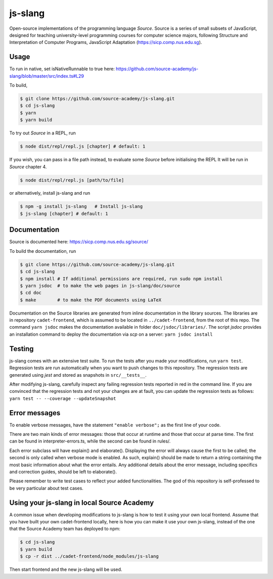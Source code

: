 js-slang
========

.. image:: https://travis-ci.org/source-academy/js-slang.svg?branch=master
    :target: https://travis-ci.org/source-academy/js-slang
.. image:: https://coveralls.io/repos/github/source-academy/js-slang/badge.svg?branch=master
    :target: https://coveralls.io/github/source-academy/js-slang?branch=master

Open-source implementations of the programming language *Source*. Source is a series of
small subsets of JavaScript, designed for teaching university-level programming courses
for computer science majors, following Structure and Interpretation of Computer Programs, JavaScript Adaptation (https://sicp.comp.nus.edu.sg).

Usage
-----

To run in native, set isNativeRunnable to true here: https://github.com/source-academy/js-slang/blob/master/src/index.ts#L29

To build,

.. code-block::

  $ git clone https://github.com/source-academy/js-slang.git
  $ cd js-slang
  $ yarn
  $ yarn build

To try out *Source* in a REPL, run

.. code-block::

  $ node dist/repl/repl.js [chapter] # default: 1

If you wish, you can pass in a file path instead, to evaluate some *Source* before initialising the REPL
It will be run in *Source* chapter 4.

.. code-block::

  $ node dist/repl/repl.js [path/to/file]

or alternatively, install js-slang and run

.. code-block::

  $ npm -g install js-slang   # Install js-slang
  $ js-slang [chapter] # default: 1

Documentation
-------------

Source is documented here: https://sicp.comp.nus.edu.sg/source/

To build the documentation, run

.. code-block::

  $ git clone https://github.com/source-academy/js-slang.git
  $ cd js-slang
  $ npm install # If additional permissions are required, run sudo npm install
  $ yarn jsdoc  # to make the web pages in js-slang/doc/source
  $ cd doc
  $ make        # to make the PDF documents using LaTeX

Documentation on the Source libraries are generated from inline documentation
in the library sources. The libraries are in repository ``cadet-frontend``, which
is assumed to be located in ``../cadet-frontend``, from the root of this repo.
The command
``yarn jsdoc``
makes the documentation available in folder
``doc/jsdoc/libraries/``.
The script `jsdoc` provides an installation command to deploy the documentation via `scp` on a server:
``yarn jsdoc install``

Testing
-------

js-slang comes with an extensive test suite. To run the tests after you made your modifications, run
``yarn test``. Regression tests are run automatically when you want to push changes to this repository. The regression tests are generated using `jest` and stored as snapshots in ``src/__tests__``.

After modifying js-slang, carefully inspect any failing regression tests reported in red in the command line. If you are convinced that the regression tests and not your changes are at fault, you can update the regression tests as follows:
``yarn test -- --coverage --updateSnapshot``

Error messages
--------------

To enable verbose messages, have the statement ``"enable verbose";`` as the first line of your code.

There are two main kinds of error messages: those that occur at runtime and those that occur at parse time. 
The first can be found in interpreter-errors.ts, while the second can be found in rules/.

Each error subclass will have explain() and elaborate(). Displaying the error will always cause the first to be
called; the second is only called when verbose mode is enabled. As such, explain() should be made to return a string
containing the most basic information about what the error entails. Any additional details about the error message,
including specifics and correction guides, should be left to elaborate().

Please remember to write test cases to reflect your added functionalities. The god of this repository is self-professed
to be very particular about test cases.

Using your js-slang in local Source Academy
-------------------------------------------

A common issue when developing modifications to js-slang is how to test it using your own local frontend. Assume that you have built your own cadet-frontend locally, here is how you can make it use your own js-slang, instead of the one that the Source Academy team has deployed to npm:

.. code-block::

  $ cd js-slang
  $ yarn build
  $ cp -r dist ../cadet-frontend/node_modules/js-slang
  
Then start frontend and the new js-slang will be used.
